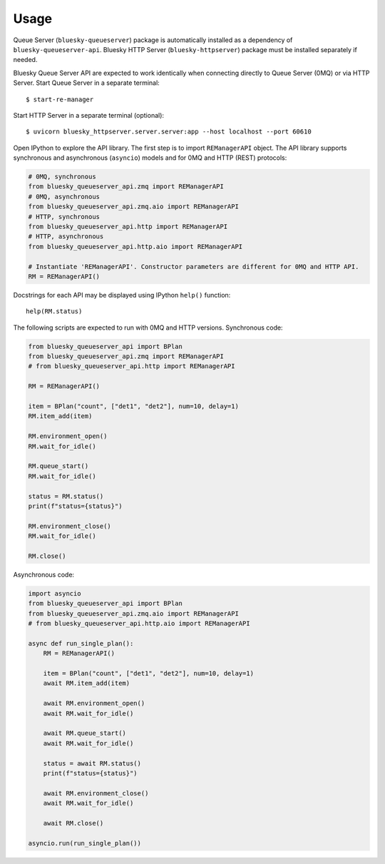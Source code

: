 =====
Usage
=====

Queue Server (``bluesky-queueserver``) package is automatically installed as a dependency
of ``bluesky-queueserver-api``. Bluesky HTTP Server (``bluesky-httpserver``) package must be
installed separately if needed.

Bluesky Queue Server API are expected to work identically when connecting directly to
Queue Server (0MQ) or via HTTP Server. Start Queue Server in a separate terminal::

    $ start-re-manager

Start HTTP Server in a separate terminal (optional)::

    $ uvicorn bluesky_httpserver.server.server:app --host localhost --port 60610

Open IPython to explore the API library. The first step is to import ``REManagerAPI`` object.
The API library supports synchronous and asynchronous (``asyncio``) models and for 0MQ and HTTP
(REST) protocols:

.. code-block:: python

    # 0MQ, synchronous
    from bluesky_queueserver_api.zmq import REManagerAPI
    # 0MQ, asynchronous
    from bluesky_queueserver_api.zmq.aio import REManagerAPI
    # HTTP, synchronous
    from bluesky_queueserver_api.http import REManagerAPI
    # HTTP, asynchronous
    from bluesky_queueserver_api.http.aio import REManagerAPI

    # Instantiate 'REManagerAPI'. Constructor parameters are different for 0MQ and HTTP API.
    RM = REManagerAPI()

Docstrings for each API may be displayed using IPython ``help()`` function::

    help(RM.status)

The following scripts are expected to run with 0MQ and HTTP versions.
Synchronous code:

.. code-block:: python

    from bluesky_queueserver_api import BPlan
    from bluesky_queueserver_api.zmq import REManagerAPI
    # from bluesky_queueserver_api.http import REManagerAPI

    RM = REManagerAPI()

    item = BPlan("count", ["det1", "det2"], num=10, delay=1)
    RM.item_add(item)

    RM.environment_open()
    RM.wait_for_idle()

    RM.queue_start()
    RM.wait_for_idle()

    status = RM.status()
    print(f"status={status}")

    RM.environment_close()
    RM.wait_for_idle()

    RM.close()

Asynchronous code:

.. code-block:: python

    import asyncio
    from bluesky_queueserver_api import BPlan
    from bluesky_queueserver_api.zmq.aio import REManagerAPI
    # from bluesky_queueserver_api.http.aio import REManagerAPI

    async def run_single_plan():
        RM = REManagerAPI()

        item = BPlan("count", ["det1", "det2"], num=10, delay=1)
        await RM.item_add(item)

        await RM.environment_open()
        await RM.wait_for_idle()

        await RM.queue_start()
        await RM.wait_for_idle()

        status = await RM.status()
        print(f"status={status}")

        await RM.environment_close()
        await RM.wait_for_idle()

        await RM.close()

    asyncio.run(run_single_plan())